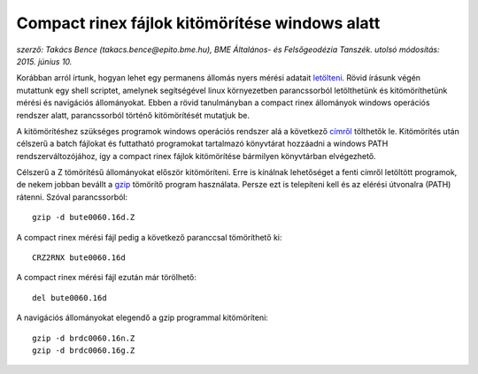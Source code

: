 Compact rinex fájlok kitömörítése windows alatt
===============================================
*szerző: Takács Bence (takacs.bence@epito.bme.hu), BME Általános- és Felsőgeodézia Tanszék. utolsó módosítás: 2015. június 10.*

Korábban arról írtunk, hogyan lehet egy permanens állomás nyers mérési adatait `letölteni <https://github.com/OSGeoLabBp/tutorials/blob/master/hungarian/gps/01_gps_adatok_letoltese.rst>`_.
Rövid írásunk végén mutattunk egy shell scriptet, amelynek segítségével linux környezetben parancssorból letölthetünk és kitömöríthetünk mérési és navigációs állományokat. Ebben a rövid tanulmányban a compact rinex állományok windows operációs rendszer alatt, parancssorból történő kitömörítését mutatjuk be.

A kitömörítéshez szükséges programok windows operációs rendszer alá a következő `címről <http://terras.gsi.go.jp/ja/crx2rnx/RNXCMP_4.0.6_Windows_bcc.zip>`_ tölthetők le. Kitömörítés után célszerű a batch fájlokat és futtatható programokat tartalmazó könyvtárat hozzáadni a windows PATH rendszerváltozójához, így a compact rinex fájlok kitömörítése bármilyen könyvtárban elvégezhető. 

Célszerű a Z tömörítésű állományokat először kitömöríteni. Erre is kínálnak lehetőséget a fenti címről letöltött programok, de nekem jobban bevállt a `gzip <http://www.gzip.org/>`_ tömörítő program használata. Persze ezt is telepíteni kell és az elérési útvonalra (PATH) rátenni. Szóval parancssorból::

  gzip -d bute0060.16d.Z

A compact rinex mérési fájl pedig a következő paranccsal tömöríthető ki::

  CRZ2RNX bute0060.16d

A compact rinex mérési fájl ezután már törölhető::

  del bute0060.16d

A navigációs állományokat elegendő a gzip programmal kitömöríteni::

  gzip -d brdc0060.16n.Z
  gzip -d brdc0060.16g.Z
